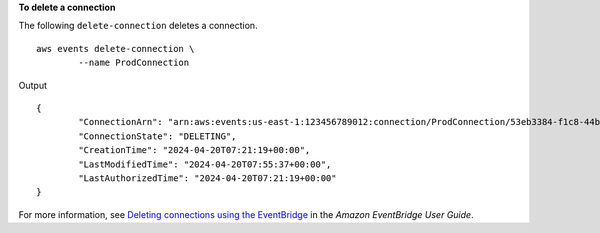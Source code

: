 **To delete a connection**

The following ``delete-connection`` deletes a connection. ::

	aws events delete-connection \
		--name ProdConnection
		
Output ::

	{
		"ConnectionArn": "arn:aws:events:us-east-1:123456789012:connection/ProdConnection/53eb3384-f1c8-44b6-ba3a-66fe3cc5fd71",
		"ConnectionState": "DELETING",
		"CreationTime": "2024-04-20T07:21:19+00:00",
		"LastModifiedTime": "2024-04-20T07:55:37+00:00",
		"LastAuthorizedTime": "2024-04-20T07:21:19+00:00"
	}

For more information, see `Deleting connections using the EventBridge <https://docs.aws.amazon.com/eventbridge/latest/userguide/eb-target-connection-delete.html>`__ in the *Amazon EventBridge User Guide*.